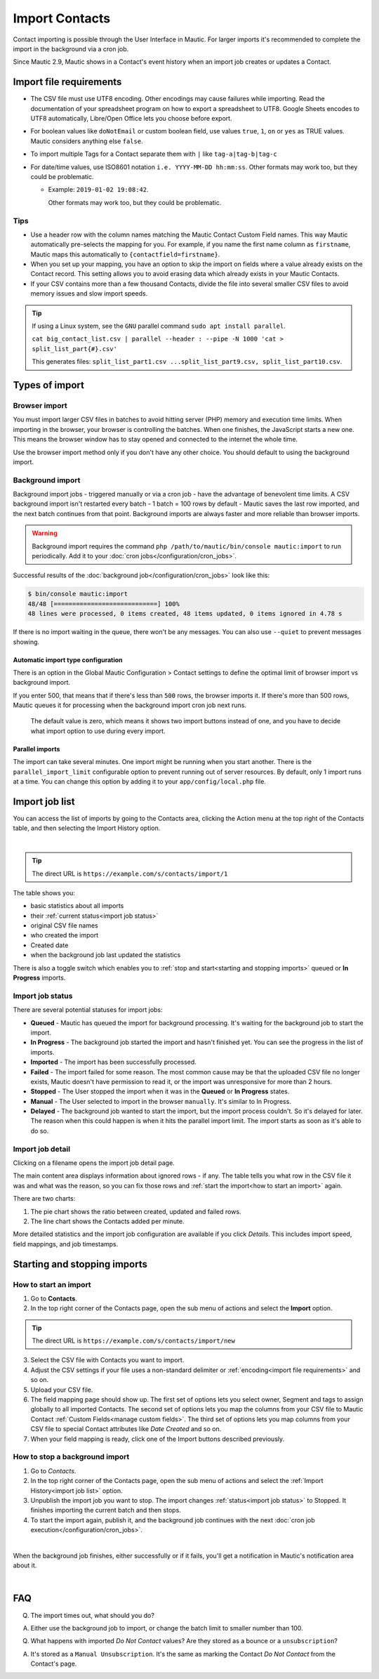 Import Contacts
###############

Contact importing is possible through the User Interface in Mautic. For larger imports it's recommended to complete the import in the background via a cron job.

Since Mautic 2.9, Mautic shows in a Contact's event history when an import job creates or updates a Contact.

Import file requirements
************************

* The CSV file must use UTF8 encoding. Other encodings may cause failures while importing. Read the documentation of your spreadsheet program on how to export a spreadsheet to UTF8. Google Sheets encodes to UTF8 automatically, Libre/Open Office lets you choose before export.

* For boolean values like ``doNotEmail`` or custom boolean field, use values ``true``, ``1``, ``on`` or ``yes`` as TRUE values. Mautic considers anything else ``false``.
* To import multiple Tags for a Contact separate them with ``|`` like ``tag-a|tag-b|tag-c``
* For date/time values, use ISO8601 notation ``i.e. YYYY-MM-DD hh:mm:ss``.  Other formats may work too, but they could be problematic.

  * Example: ``2019-01-02 19:08:42``.
    
    Other formats may work too, but they could be problematic.

Tips
====

* Use a header row with the column names matching the Mautic Contact Custom Field names. This way Mautic automatically pre-selects the mapping for you. For example, if you name the first name column as ``firstname``, Mautic maps this automatically to ``{contactfield=firstname}``.

* When you set up your mapping, you have an option to skip the import on fields where a value already exists on the Contact record. This setting allows you to avoid erasing data which already exists in your Mautic Contacts.

* If your CSV contains more than a few thousand Contacts, divide the file into several smaller CSV files to avoid memory issues and slow import speeds.


.. tip:: 
  If using a Linux system, see the ``GNU`` parallel command ``sudo apt install parallel``.
  
  ``cat big_contact_list.csv | parallel --header : --pipe -N 1000 'cat > split_list_part{#}.csv'``
  
  This generates files: ``split_list_part1.csv ...split_list_part9.csv, split_list_part10.csv``.



Types of import
***************

Browser import
==============

You must import larger CSV files in batches to avoid hitting server (PHP) memory and execution time limits. When importing in the browser, your browser is controlling the batches. When one finishes, the JavaScript starts a new one. This means the browser window has to stay opened and connected to the internet the whole time.

Use the browser import method only if you don't have any other choice. You should default to using the background import.

Background import
=================

Background import jobs - triggered manually or via a cron job - have the advantage of benevolent time limits. A CSV background import isn't restarted every batch - 1 batch = 100 rows by default - Mautic saves the last row imported, and the next batch continues from that point. Background imports are always faster and more reliable than browser imports.


.. warning:: 

  Background import requires the command ``php /path/to/mautic/bin/console mautic:import`` to run periodically. Add it to your :doc:`cron jobs</configuration/cron_jobs>`.

Successful results of the :doc:`background job</configuration/cron_jobs>` look like this:

.. code-block:: shell

  $ bin/console mautic:import
  48/48 [============================] 100%
  48 lines were processed, 0 items created, 48 items updated, 0 items ignored in 4.78 s

If there is no import waiting in the queue, there won't be any messages. You can also use ``--quiet`` to prevent messages showing.

Automatic import type configuration
-----------------------------------

There is an option in the Global Mautic Configuration > Contact settings to define the optimal limit of browser import vs background import. 

If you enter 500, that means that if there's less than ``500`` rows, the browser imports it. If there's more than 500 rows, Mautic queues it for processing when the background import cron job next runs.

 The default value is zero, which means it shows two import buttons instead of one, and you have to decide what import option to use during every import.

Parallel imports
----------------

The import can take several minutes. One import might be running when you start another. There is the ``parallel_import_limit`` configurable option to prevent running out of server resources. By default, only 1 import runs at a time. You can change this option by adding it to your ``app/config/local.php`` file.

Import job list
***************

You can access the list of imports by going to the Contacts area, clicking the Action menu at the top right of the Contacts table, and then selecting the Import History option.

.. image:: images/import-history-button.png
    :align: center
    :alt: Screenshot of Import history button

|

.. tip:: 

  The direct URL is ``https://example.com/s/contacts/import/1``

The table shows you:

* basic statistics about all imports
* their :ref:`current status<import job status>`
* original CSV file names
* who created the import
* Created date
* when the background job last updated the statistics

There is also a toggle switch which enables you to :ref:`stop and start<starting and stopping imports>` queued or **In Progress** imports.

Import job status
=================

There are several potential statuses for import jobs:

* **Queued** - Mautic has queued the import for background processing. It's waiting for the background job to start the import.

* **In Progress** - The background job started the import and hasn't finished yet. You can see the progress in the list of imports.

* **Imported** - The import has been successfully processed.

* **Failed** - The import failed for some reason. The most common cause may be that the uploaded CSV file no longer exists, Mautic doesn't have permission to read it, or the import was unresponsive for more than 2 hours.

* **Stopped** - The User stopped the import when it was in the **Queued** or **In Progress** states.

* **Manual** - The User selected to import in the browser ``manually``. It's similar to In Progress.

* **Delayed** - The background job wanted to start the import, but the import process couldn't. So it's delayed for later. The reason when this could happen is when it hits the parallel import limit. The import starts as soon as it's able to do so.

Import job detail
=================

Clicking on a filename opens the import job detail page.

The main content area displays information about ignored rows - if any. The table tells you what row in the CSV file it was and what was the reason, so you can fix those rows and :ref:`start the import<how to start an import>` again.

There are two charts:

1. The pie chart shows the ratio between created, updated and failed rows.

2. The line chart shows the Contacts added per minute.

More detailed statistics and the import job configuration are available if you click *Details*. This includes import speed, field mappings, and job timestamps.

Starting and stopping imports
*****************************

How to start an import
======================

1. Go to **Contacts**.

2. In the top right corner of the Contacts page, open the sub menu of actions and select the **Import** option.

.. tip:: 

  The direct URL is ``https://example.com/s/contacts/import/new``

3. Select the CSV file with Contacts you want to import.

4. Adjust the CSV settings if your file uses a non-standard delimiter or :ref:`encoding<import file requirements>` and so on.

5. Upload your CSV file.

6. The field mapping page should show up. The first set of options lets you select owner, Segment and tags to assign globally to all imported Contacts. The second set of options lets you map the columns from your CSV file to Mautic Contact :ref:`Custom Fields<manage custom fields>`. The third set of options lets you map columns from your CSV file to special Contact attributes like *Date Created* and so on.

7. When your field mapping is ready, click one of the Import buttons described previously.

How to stop a background import
===============================

1. Go to *Contacts*.

2. In the top right corner of the Contacts page, open the sub menu of actions and select the :ref:`Import History<import job list>` option.

3. Unpublish the import job you want to stop. The import changes :ref:`status<import job status>` to Stopped. It finishes importing the current batch and then stops.

4. To start the import again, publish it, and the background job continues with the next :doc:`cron job execution</configuration/cron_jobs>`.

.. image:: images/import-publish.png
    :align: center
    :alt: Screenshot of Import publish

|

When the background job finishes, either successfully or if it fails, you'll get a notification in Mautic's notification area about it.

.. image:: images/notifications.png
    :align: center
    :alt: Screenshot of notification

|

FAQ
***

Q. The import times out, what should you do?  

A. Either use the background job to import, or change the batch limit to smaller number than 100.

Q. What happens with imported *Do Not Contact* values? Are they stored as a bounce or a ``unsubscription``? 

A. It's stored as a ``Manual Unsubscription``. It's the same as marking the Contact *Do Not Contact* from the Contact's page.

.. image:: images/do-not-contact.png
    :align: center
    :alt: Screenshot of Do Not Contact
